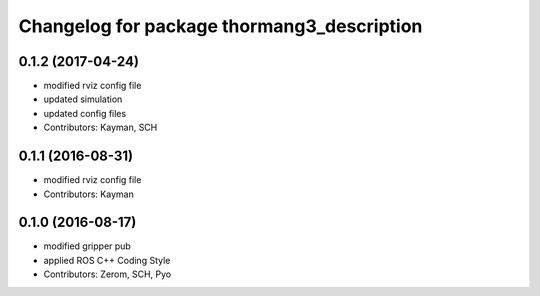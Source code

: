^^^^^^^^^^^^^^^^^^^^^^^^^^^^^^^^^^^^^^^^^^^
Changelog for package thormang3_description
^^^^^^^^^^^^^^^^^^^^^^^^^^^^^^^^^^^^^^^^^^^

0.1.2 (2017-04-24)
-----------
* modified rviz config file
* updated simulation
* updated config files
* Contributors: Kayman, SCH

0.1.1 (2016-08-31)
-----------
* modified rviz config file
* Contributors: Kayman

0.1.0 (2016-08-17)
-----------
* modified gripper pub
* applied ROS C++ Coding Style
* Contributors: Zerom, SCH, Pyo
